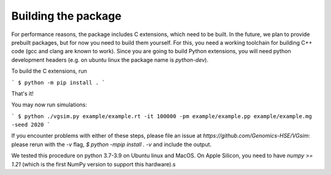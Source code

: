 Building the package
--------------------

For performance reasons, the package includes C extensions, which need to be
built. In the future, we plan to provide prebuilt packages, but for now you need
to build them yourself. For this, you need a working toolchain for building C++
code (gcc and clang are known to work). Since you are going to build Python extensions,
you will need python development headers (e.g. on ubuntu linux the package name is `python-dev`).


To build the C extensions, run

```
$ python -m pip install .
```

That's it! 

You may now run simulations:

```
$ python ./vgsim.py example/example.rt -it 100000 -pm example/example.pp example/example.mg -seed 2020
```

If you encounter problems with either of these steps, please file an issue at
`https://github.com/Genomics-HSE/VGsim`: please rerun with the `-v` flag,
`$ python -mpip install . -v` and include the output.

We tested this procedure on python 3.7-3.9 on Ubuntu linux and MacOS. 
On Apple Silicon, you need to have `numpy >= 1.21` (which is the first NumPy
version to support this hardware).s